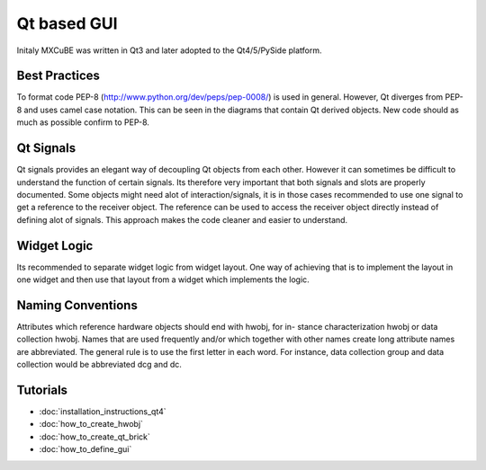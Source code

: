 Qt based GUI
############

Initaly MXCuBE was written in Qt3 and later adopted to the Qt4/5/PySide platform. 

Best Practices
**************
To format code PEP-8 (http://www.python.org/dev/peps/pep-0008/) is used in general. 
However, Qt diverges from PEP-8 and uses camel case notation. This can be seen in the diagrams
that contain Qt derived objects. New code should as much as possible confirm to PEP-8.

Qt Signals
**********
Qt signals provides an elegant way of decoupling Qt objects from each other. However
it can sometimes be difficult to understand the function of certain signals. Its therefore
very important that both signals and slots are properly documented. Some objects might
need alot of interaction/signals, it is in those cases recommended to use one signal to
get a reference to the receiver object. The reference can be used to access the receiver
object directly instead of defining alot of signals. This approach makes the code cleaner
and easier to understand.

Widget Logic
************
Its recommended to separate widget logic from widget layout. One way of achieving that
is to implement the layout in one widget and then use that layout from a widget which
implements the logic.

Naming Conventions
******************
Attributes which reference hardware objects should end with hwobj, for in-
stance characterization hwobj or data collection hwobj. Names that are used frequently
and/or which together with other names create long attribute names are abbreviated.
The general rule is to use the first letter in each word. For instance, data collection
group and data collection would be abbreviated dcg and dc.

Tutorials
*********
* :doc:`installation_instructions_qt4`
* :doc:`how_to_create_hwobj`
* :doc:`how_to_create_qt_brick`
* :doc:`how_to_define_gui`
